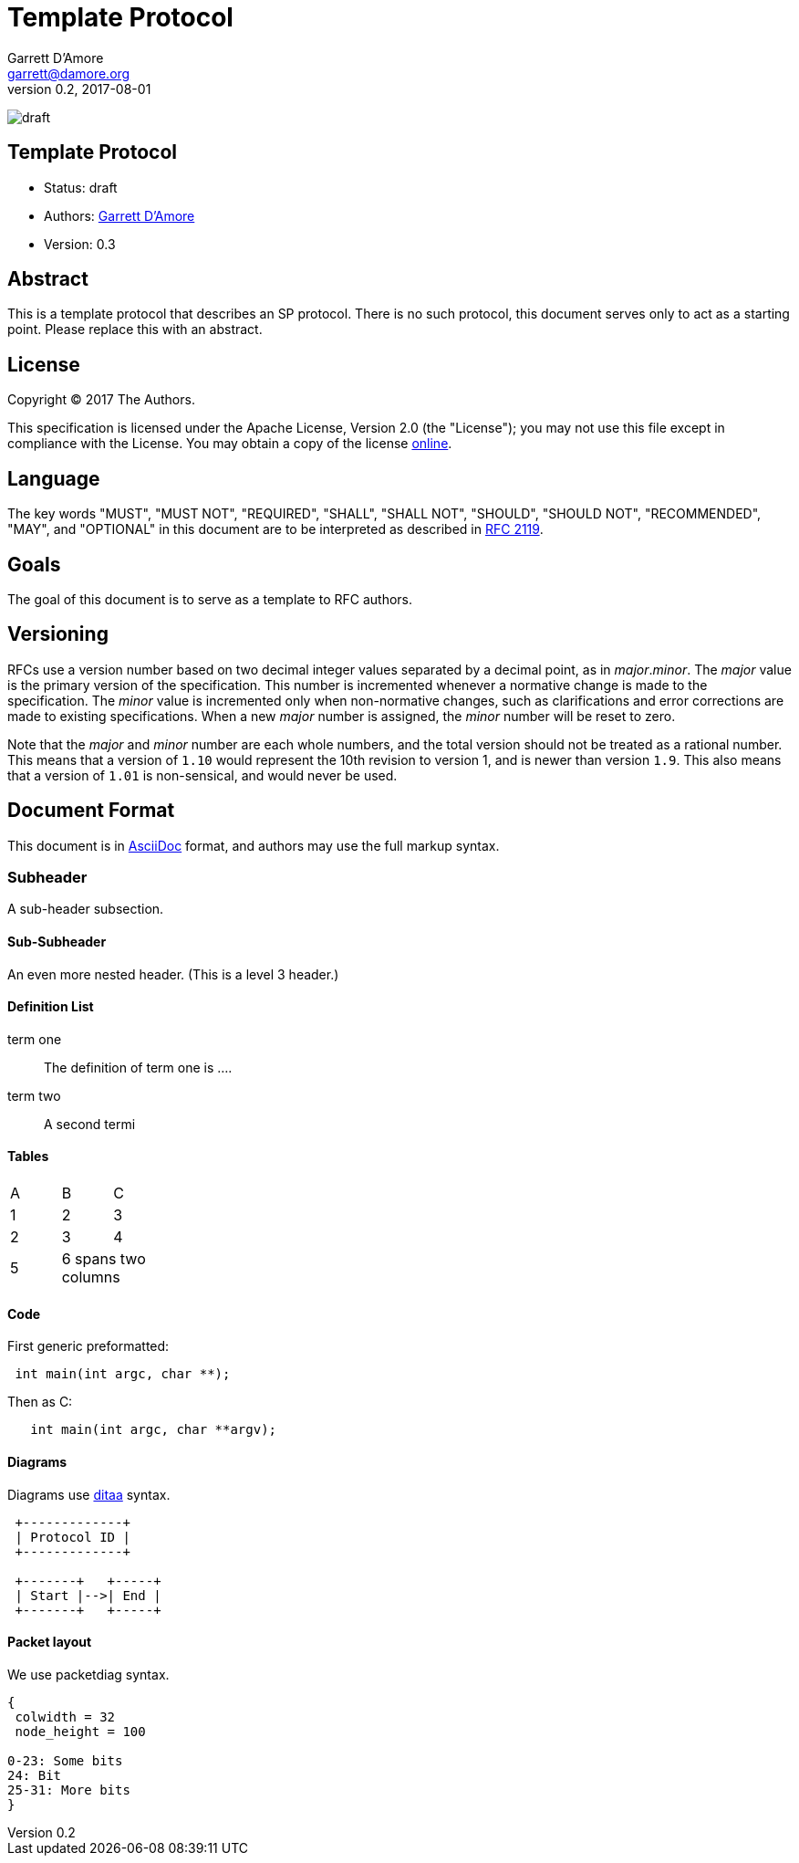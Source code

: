= Template Protocol
:icons: font
Garrett D'Amore <garrett@damore.org>
v 0.2, 2017-08-01

image:https://img.shields.io/badge/status-draft-yellow.svg[draft]

== Template Protocol

* Status: draft
* Authors: mailto:garrett@damore.org[Garrett D'Amore]
* Version: 0.3

== Abstract

This is a template protocol that describes an SP protocol.
There is no such protocol, this document serves only to act as a starting
point.  Please replace this with an abstract.

== License

Copyright (C) 2017 The Authors.

This specification is licensed under the Apache License, Version 2.0
(the "License");  you may not use this file except in compliance with the
License.
You may obtain a copy of the license
http://www.apache.org/licenses/LICENSE-2.0[online].

== Language

The key words "MUST", "MUST NOT", "REQUIRED", "SHALL", "SHALL NOT", "SHOULD",
"SHOULD NOT", "RECOMMENDED", "MAY", and "OPTIONAL" in this document are to be
interpreted as described in https://tools.ietf.org/html/rfc2119[RFC 2119].

== Goals

The goal of this document is to serve as a template to RFC authors.

== Versioning

RFCs use a version number based on two decimal integer values separated
by a decimal point, as in _major_._minor_.  The _major_ value is the
primary version of the specification.  This number is incremented whenever
a normative change is made to the specification.
The _minor_ value is incremented only when non-normative changes, such
as clarifications and error corrections are made to existing specifications.
When a new _major_ number is assigned, the _minor_ number will be reset to
zero.

Note that the _major_ and _minor_ number are each whole numbers, and the
total version should not be treated as a rational number.  This means that
a version of `1.10` would represent the 10th revision to version 1, and
is newer than version `1.9`.  This also means that a version of `1.01` is
non-sensical, and would never be used.

== Document Format

This document is in http://asciidoc.org[AsciiDoc] format, and authors
may use the full markup syntax.

=== Subheader

A sub-header subsection.

==== Sub-Subheader

An even more nested header. (This is a level 3 header.)

==== Definition List

term one::
	The definition of term one is ....
term two::
	A second termi

==== Tables

[width="20%, options="header"]
|===
|A|B|C
|1|2|3
|2|3|4
|5 2+|6 spans two columns
|===

==== Code

First generic preformatted:
----
 int main(int argc, char **);
----

Then as C:
[source, c]
----
   int main(int argc, char **argv);
----

==== Diagrams

Diagrams use http://ditaa.sourceforge.net/[ditaa] syntax.


[ditaa, "template-ditaa"]
----

 +-------------+
 | Protocol ID |
 +-------------+

 +-------+   +-----+
 | Start |-->| End |
 +-------+   +-----+
----

==== Packet layout

We use packetdiag syntax.

[packetdiag,"template-packetdiag"]
----
{
 colwidth = 32
 node_height = 100

0-23: Some bits
24: Bit
25-31: More bits
}
----

